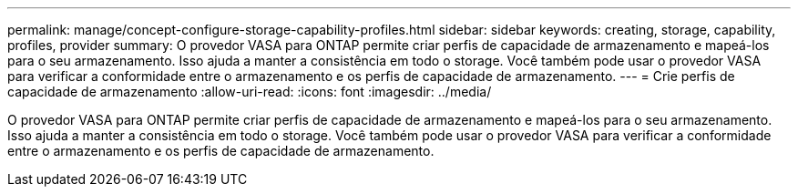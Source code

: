 ---
permalink: manage/concept-configure-storage-capability-profiles.html 
sidebar: sidebar 
keywords: creating, storage, capability, profiles, provider 
summary: O provedor VASA para ONTAP permite criar perfis de capacidade de armazenamento e mapeá-los para o seu armazenamento. Isso ajuda a manter a consistência em todo o storage. Você também pode usar o provedor VASA para verificar a conformidade entre o armazenamento e os perfis de capacidade de armazenamento. 
---
= Crie perfis de capacidade de armazenamento
:allow-uri-read: 
:icons: font
:imagesdir: ../media/


[role="lead"]
O provedor VASA para ONTAP permite criar perfis de capacidade de armazenamento e mapeá-los para o seu armazenamento. Isso ajuda a manter a consistência em todo o storage. Você também pode usar o provedor VASA para verificar a conformidade entre o armazenamento e os perfis de capacidade de armazenamento.
